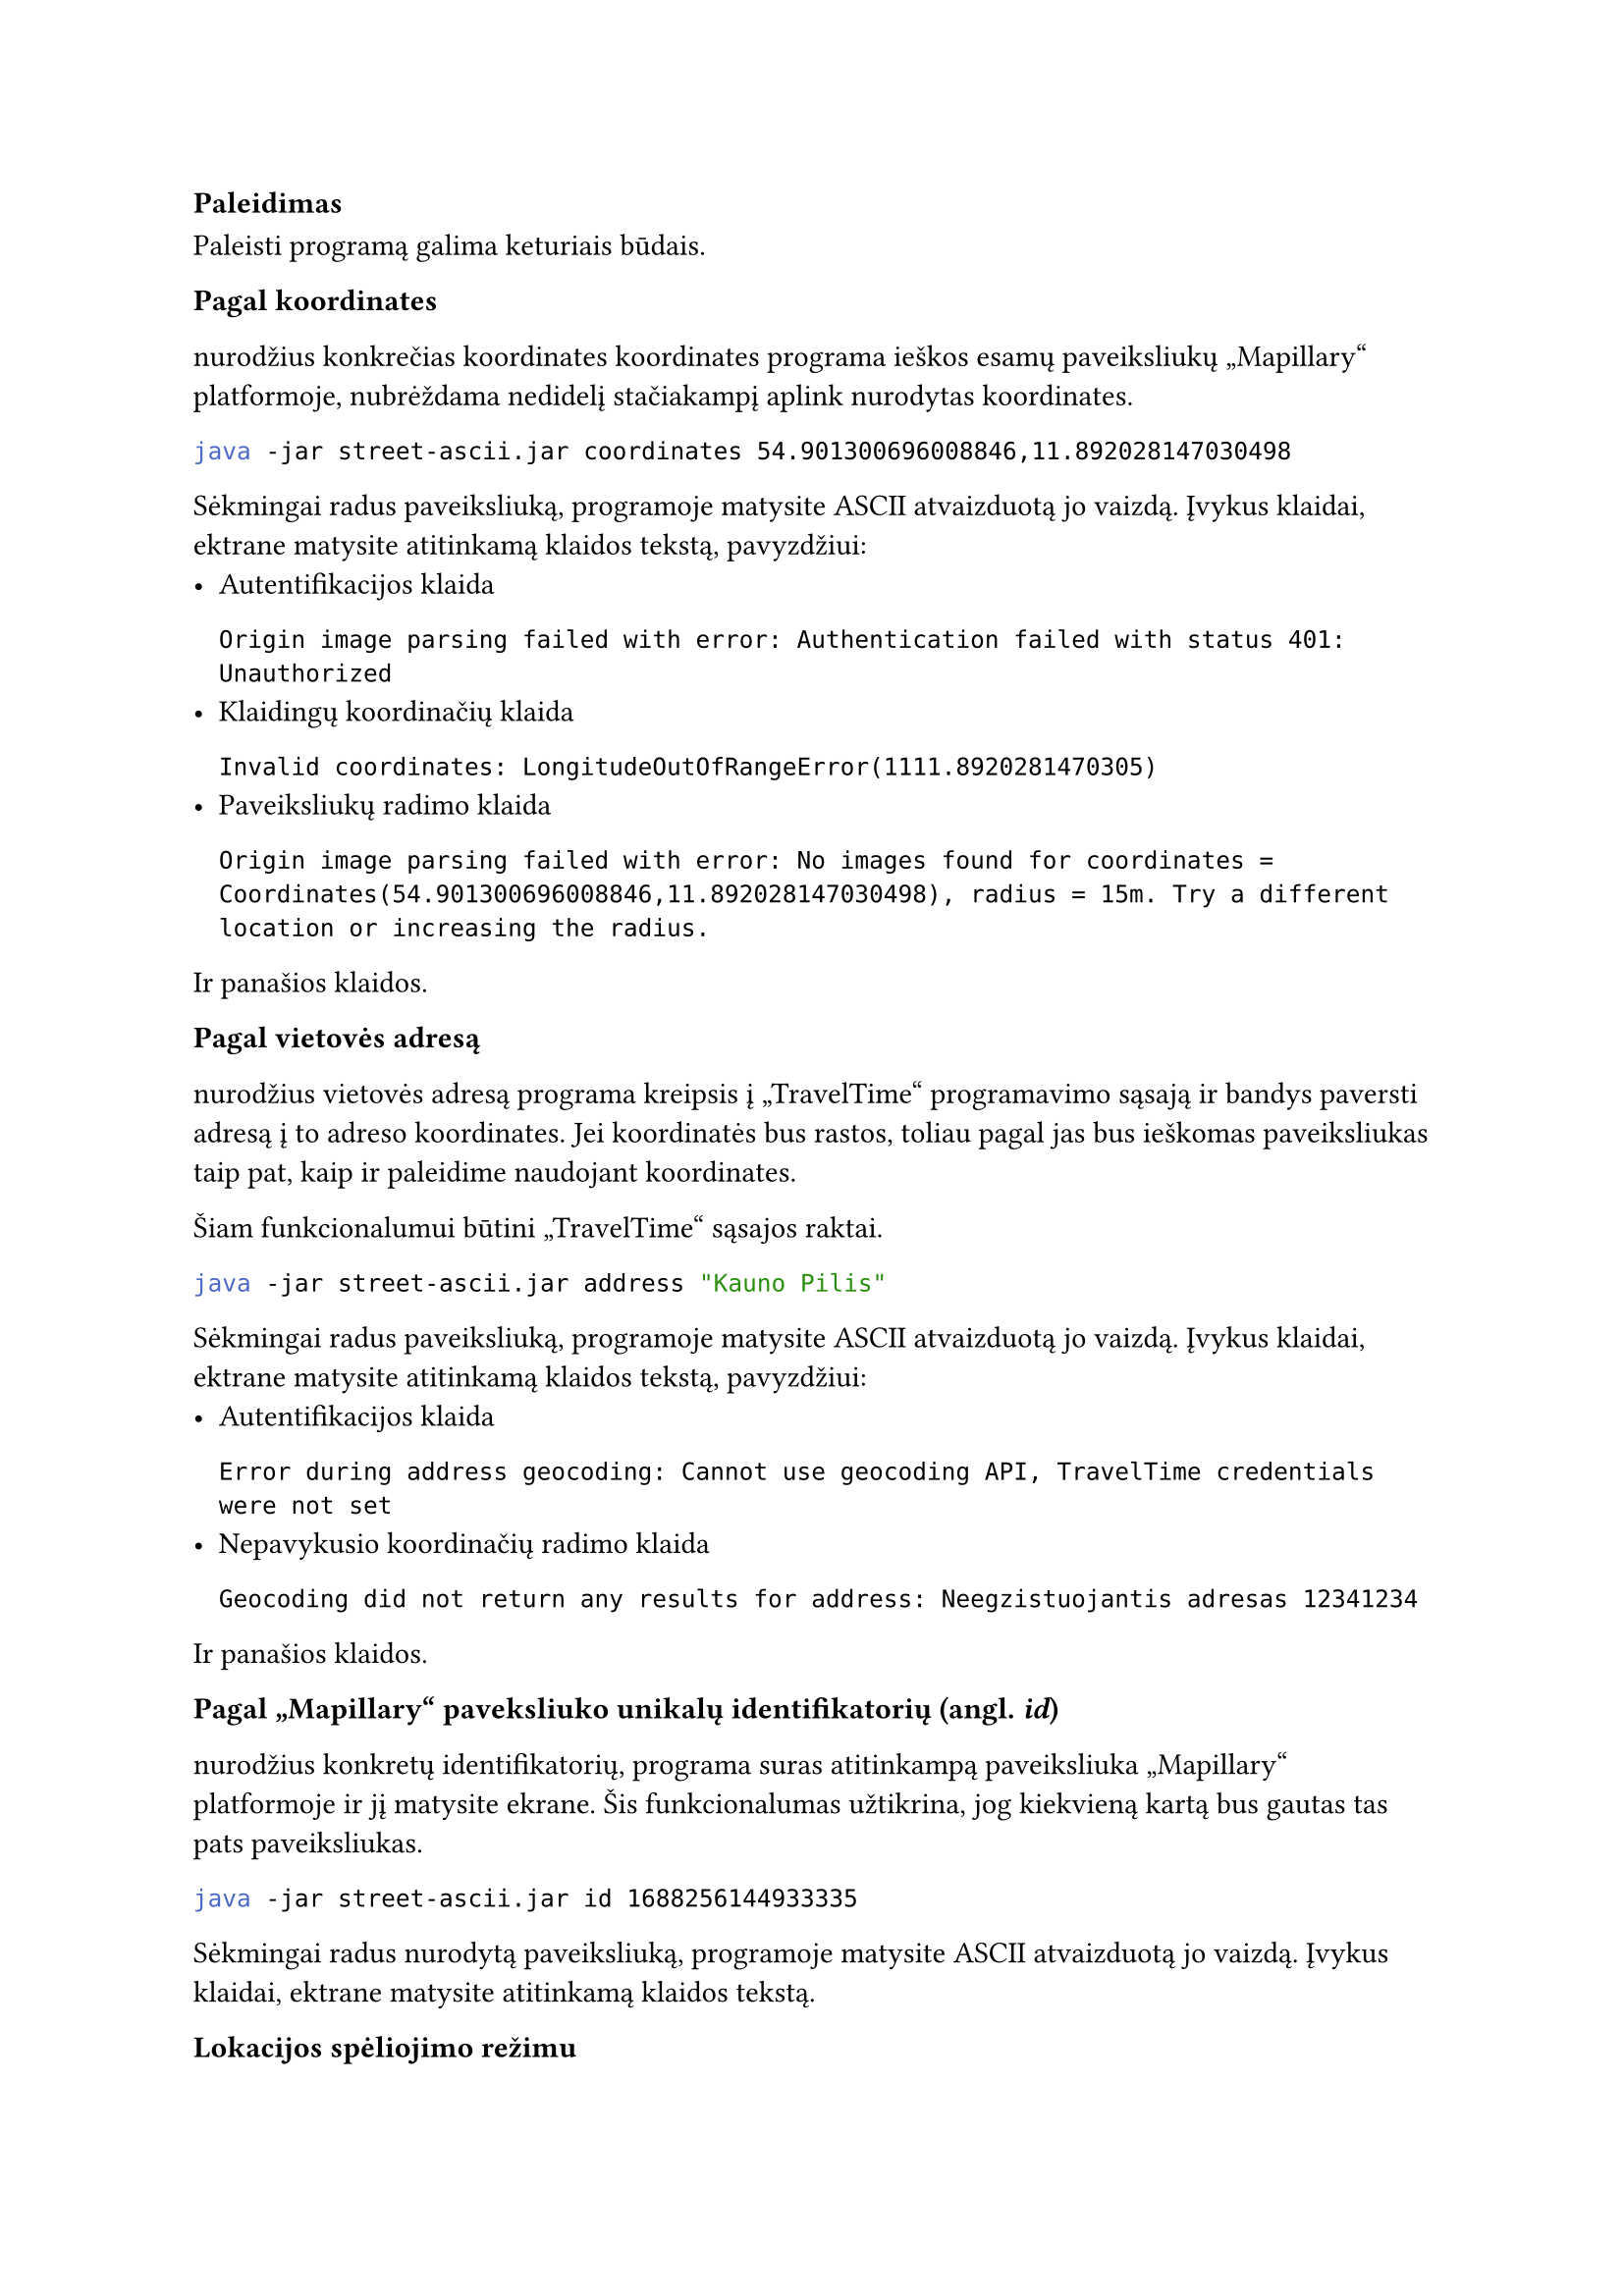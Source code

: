 === Paleidimas

Paleisti programą galima keturiais būdais.

*Pagal koordinates*

nurodžius konkrečias koordinates koordinates programa ieškos esamų paveiksliukų „Mapillary“
platformoje, nubrėždama nedidelį stačiakampį aplink nurodytas koordinates.

```bash
java -jar street-ascii.jar coordinates 54.901300696008846,11.892028147030498
```

Sėkmingai radus paveiksliuką, programoje matysite ASCII atvaizduotą jo vaizdą. Įvykus
klaidai, ektrane matysite atitinkamą klaidos tekstą, pavyzdžiui:
- Autentifikacijos klaida
  ```
  Origin image parsing failed with error: Authentication failed with status 401: Unauthorized
  ```
- Klaidingų koordinačių klaida
  ```
  Invalid coordinates: LongitudeOutOfRangeError(1111.8920281470305)
  ```
- Paveiksliukų radimo klaida
  ```
  Origin image parsing failed with error: No images found for coordinates = Coordinates(54.901300696008846,11.892028147030498), radius = 15m. Try a different location or increasing the radius.
  ```
Ir panašios klaidos.

*Pagal vietovės adresą*

nurodžius vietovės adresą programa kreipsis į „TravelTime“ programavimo sąsają
ir bandys paversti adresą į to adreso koordinates. Jei koordinatės bus rastos,
toliau pagal jas bus ieškomas paveiksliukas taip pat, kaip ir paleidime
naudojant koordinates.

Šiam funkcionalumui būtini „TravelTime“ sąsajos raktai.

```bash
java -jar street-ascii.jar address "Kauno Pilis"
```

Sėkmingai radus paveiksliuką, programoje matysite ASCII atvaizduotą jo vaizdą. Įvykus
klaidai, ektrane matysite atitinkamą klaidos tekstą, pavyzdžiui:
- Autentifikacijos klaida
  ```
  Error during address geocoding: Cannot use geocoding API, TravelTime credentials were not set
  ```
- Nepavykusio koordinačių radimo klaida
  ```
  Geocoding did not return any results for address: Neegzistuojantis adresas 12341234
  ```
Ir panašios klaidos.

*Pagal „Mapillary“ paveksliuko unikalų identifikatorių (angl. _id_)*

nurodžius konkretų identifikatorių, programa suras atitinkampą paveiksliuka
„Mapillary“ platformoje ir jį matysite ekrane. Šis funkcionalumas užtikrina,
jog kiekvieną kartą bus gautas tas pats paveiksliukas.

```bash
java -jar street-ascii.jar id 1688256144933335
```

Sėkmingai radus nurodytą paveiksliuką, programoje matysite ASCII atvaizduotą jo vaizdą. Įvykus
klaidai, ektrane matysite atitinkamą klaidos tekstą.

*Lokacijos spėliojimo režimu*

Programą galima paleisti lokacijos spėliojimo režimu. Taip paleidus, programa
atsitiktinai parinks lokaciją, o naudotojas turės atspėti, kokioje šalyje jis
yra.

```bash
java -jar street-ascii.jar guessing
```

Sėkmingai radus nurodytą paveiksliuką, programoje matysite ASCII atvaizduotą jo vaizdą bei
galėsite spėti šalį. Daugiau apie tai, kaip spėlioti, bus aprašyta vėlesniuose dokumentacijos
skyriuose.

*Konfigūracinio failo nurodymas*

Programai veikti reikalingas konfigūracinis failas, kuriam sukurti yra pateikti specialūs
scenarijai, aprašyti konfigūracijos dokumentacijoje. Paleidžiant programą, naudotojas
gali pateikti kelią iki konfigūracinio failo.

```bash
java -jar street-ascii.jar guessing --config ./mano_configuracija.conf

java -jar street-ascii.jar guessing -c ./mano_configuracija.conf
```

Jei _-\-config_ arba _-c_ parametras nėra nurodytas, bus naudojama numatytoji (angl. _default_) reikšmė
_./config.conf_.

=== Pagalba

Jei naudototojas nežino kaip paleisti programą ar kokie argumentai yra galimi, paleidimo metu
galima iškviesti pagalbos meniu naudojant _-\-help_ vėliavėlę (angl. _flag_).
Klaidingo paleidimo metu (pavyzdžiui, bandant paleisti programą su klaidingais parametrais)
pagalbos meniu bus pateiktas automatiškai.

- `java -jar street-ascii.jar --help`
  Išvestis:

  ```bash
  Usage:
      StreetAscii id
      StreetAscii coordinates
      StreetAscii address
      StreetAscii guessing

  Street imagery in your terminal

  Options and flags:
      --help
          Display this help text.
      --version, -v
          Print the version number and exit.

  Subcommands:
      id
          Start with a Mapillary image ID
      coordinates
          Start with geographic coordinates
      address
          Start with a street address
      guessing
          Start in guessing mode
  ```

- `java -jar street-ascii.jar guessing --help`

  Išvestis:

  ```bash
  Usage: StreetAscii guessing [--config <string>]

  Start in guessing mode

  Options and flags:
      --help
          Display this help text.
      --config <string>, -c <string>
          Path to configuration file
  ```

Analogiškai galima gauti pagalbos meniu visoms kitoms komandoms.


